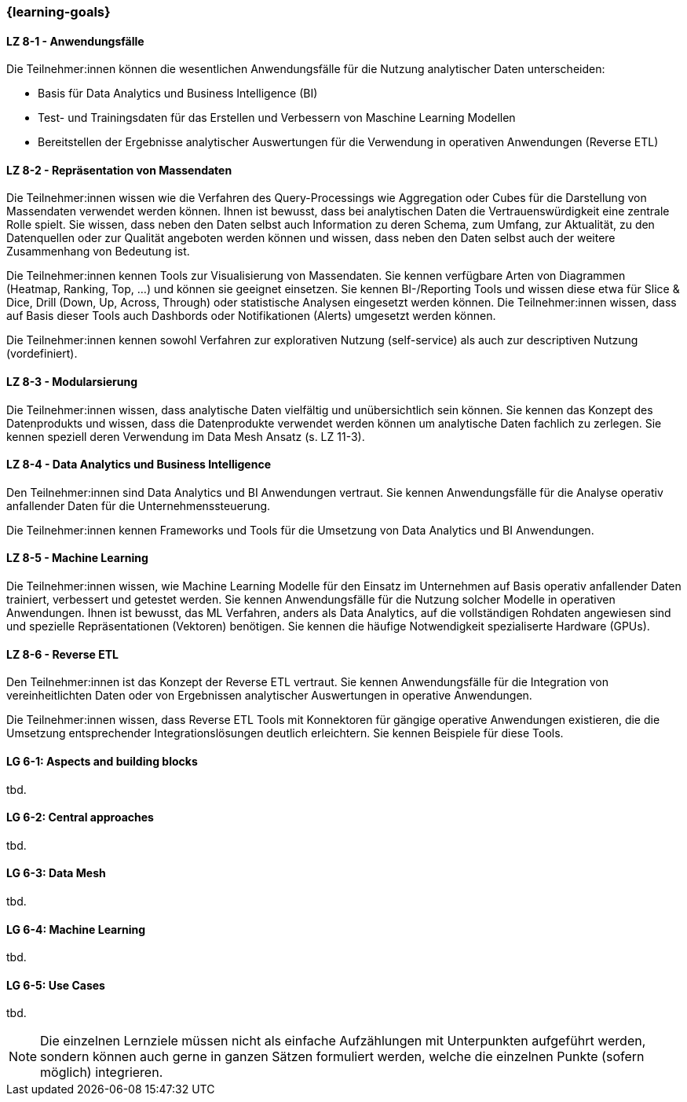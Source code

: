 === {learning-goals}


// tag::DE[]
[[LZ-8-1]]
==== LZ 8-1 - Anwendungsfälle
Die Teilnehmer:innen können die wesentlichen Anwendungsfälle für die Nutzung analytischer Daten unterscheiden:

- Basis für Data Analytics und Business Intelligence (BI)
- Test- und Trainingsdaten für das Erstellen und Verbessern von Maschine Learning Modellen
- Bereitstellen der Ergebnisse analytischer Auswertungen für die Verwendung in operativen Anwendungen (Reverse ETL)

[[LZ-8-2]]
==== LZ 8-2 - Repräsentation von Massendaten
Die Teilnehmer:innen wissen wie die Verfahren des Query-Processings wie Aggregation oder Cubes für die Darstellung von Massendaten verwendet werden können. Ihnen ist bewusst, dass bei analytischen Daten die Vertrauenswürdigkeit eine zentrale Rolle spielt. Sie wissen, dass neben den Daten selbst auch Information zu deren Schema, zum Umfang, zur Aktualität, zu den Datenquellen oder zur Qualität angeboten werden können und wissen, dass neben den Daten selbst auch der weitere Zusammenhang von Bedeutung ist.

Die Teilnehmer:innen kennen Tools zur Visualisierung von Massendaten. Sie kennen verfügbare Arten von Diagrammen (Heatmap, Ranking, Top, ...) und können sie geeignet einsetzen. Sie kennen BI-/Reporting Tools und wissen diese etwa für Slice & Dice, Drill (Down, Up, Across, Through) oder statistische Analysen eingesetzt werden können. Die Teilnehmer:innen wissen, dass auf Basis dieser Tools auch Dashbords oder Notifikationen (Alerts) umgesetzt werden können.

Die Teilnehmer:innen kennen sowohl Verfahren zur explorativen Nutzung (self-service) als auch zur descriptiven Nutzung (vordefiniert).

[[LZ-8-3]]
==== LZ 8-3 - Modularsierung
Die Teilnehmer:innen wissen, dass analytische Daten vielfältig und unübersichtlich sein können. Sie kennen das Konzept des Datenprodukts und wissen, dass die Datenprodukte verwendet werden können um analytische Daten fachlich zu zerlegen. Sie kennen speziell deren Verwendung im Data Mesh Ansatz (s. LZ 11-3). 

[[LZ-8-4]]
==== LZ 8-4 - Data Analytics und Business Intelligence
Den Teilnehmer:innen sind Data Analytics und BI Anwendungen vertraut. Sie kennen Anwendungsfälle für die Analyse operativ anfallender Daten für die Unternehmenssteuerung.

Die Teilnehmer:innen kennen Frameworks und Tools für die Umsetzung von Data Analytics und BI Anwendungen.

[[LZ-8-5]]
==== LZ 8-5 - Machine Learning
Die Teilnehmer:innen wissen, wie Machine Learning Modelle für den Einsatz im Unternehmen auf Basis operativ anfallender Daten trainiert, verbessert und getestet werden. Sie kennen Anwendungsfälle für die Nutzung solcher Modelle in operativen Anwendungen. Ihnen ist bewusst, das ML Verfahren, anders als Data Analytics, auf die vollständigen Rohdaten angewiesen sind und spezielle Repräsentationen (Vektoren) benötigen. Sie kennen die häufige Notwendigkeit spezialiserte Hardware (GPUs).

[[LZ-8-6]]
==== LZ 8-6 - Reverse ETL
Den Teilnehmer:innen ist das Konzept der Reverse ETL vertraut. Sie kennen Anwendungsfälle für die Integration von vereinheitlichten Daten oder von Ergebnissen analytischer Auswertungen in operative Anwendungen.

Die Teilnehmer:innen wissen, dass Reverse ETL Tools mit Konnektoren für gängige operative Anwendungen existieren, die die Umsetzung entsprechender Integrationslösungen deutlich erleichtern. Sie kennen Beispiele für diese Tools.
// end::DE[]

// tag::EN[]
[[LG-8-1]]
==== LG 6-1: Aspects and building blocks
tbd.

[[LG-8-2]]
==== LG 6-2: Central approaches
tbd.

[[LG-8-3]]
==== LG 6-3: Data Mesh
tbd.

[[LG-8-4]]
==== LG 6-4: Machine Learning
tbd.

[[LG-8-5]]
==== LG 6-5: Use Cases
tbd.

// end::EN[]

// tag::REMARK[]
[NOTE]
====
Die einzelnen Lernziele müssen nicht als einfache Aufzählungen mit Unterpunkten aufgeführt werden, sondern können auch gerne in ganzen Sätzen formuliert werden, welche die einzelnen Punkte (sofern möglich) integrieren.
====
// end::REMARK[]
